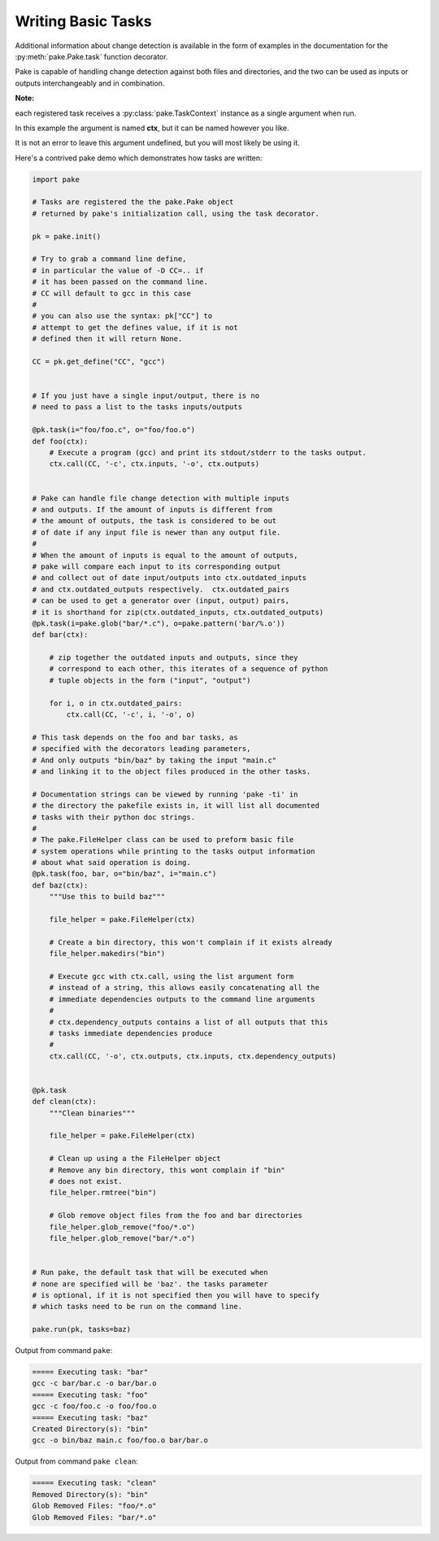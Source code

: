 Writing Basic Tasks
===================

Additional information about change detection is available in the form of examples in
the documentation for the :py:meth:`pake.Pake.task` function decorator.

Pake is capable of handling change detection against both files and directories, and the two can be used
as inputs or outputs interchangeably and in combination.


**Note:**

each registered task receives a :py:class:`pake.TaskContext` instance as a single argument when run.

In this example the argument is named **ctx**, but it can be named however you like.

It is not an error to leave this argument undefined, but you will most likely be using it.

Here's a contrived pake demo which demonstrates how tasks are written:

.. code-block:: python

    import pake

    # Tasks are registered the the pake.Pake object
    # returned by pake's initialization call, using the task decorator.

    pk = pake.init()

    # Try to grab a command line define,
    # in particular the value of -D CC=.. if
    # it has been passed on the command line.
    # CC will default to gcc in this case
    #
    # you can also use the syntax: pk["CC"] to
    # attempt to get the defines value, if it is not
    # defined then it will return None.

    CC = pk.get_define("CC", "gcc")


    # If you just have a single input/output, there is no
    # need to pass a list to the tasks inputs/outputs

    @pk.task(i="foo/foo.c", o="foo/foo.o")
    def foo(ctx):
        # Execute a program (gcc) and print its stdout/stderr to the tasks output.
        ctx.call(CC, '-c', ctx.inputs, '-o', ctx.outputs)


    # Pake can handle file change detection with multiple inputs
    # and outputs. If the amount of inputs is different from
    # the amount of outputs, the task is considered to be out
    # of date if any input file is newer than any output file.
    #
    # When the amount of inputs is equal to the amount of outputs,
    # pake will compare each input to its corresponding output
    # and collect out of date input/outputs into ctx.outdated_inputs
    # and ctx.outdated_outputs respectively.  ctx.outdated_pairs
    # can be used to get a generator over (input, output) pairs,
    # it is shorthand for zip(ctx.outdated_inputs, ctx.outdated_outputs)
    @pk.task(i=pake.glob("bar/*.c"), o=pake.pattern('bar/%.o'))
    def bar(ctx):

        # zip together the outdated inputs and outputs, since they
        # correspond to each other, this iterates of a sequence of python
        # tuple objects in the form ("input", "output")

        for i, o in ctx.outdated_pairs:
            ctx.call(CC, '-c', i, '-o', o)

    # This task depends on the foo and bar tasks, as
    # specified with the decorators leading parameters,
    # And only outputs "bin/baz" by taking the input "main.c"
    # and linking it to the object files produced in the other tasks.

    # Documentation strings can be viewed by running 'pake -ti' in
    # the directory the pakefile exists in, it will list all documented
    # tasks with their python doc strings.
    #
    # The pake.FileHelper class can be used to preform basic file
    # system operations while printing to the tasks output information
    # about what said operation is doing.
    @pk.task(foo, bar, o="bin/baz", i="main.c")
    def baz(ctx):
        """Use this to build baz"""

        file_helper = pake.FileHelper(ctx)

        # Create a bin directory, this won't complain if it exists already
        file_helper.makedirs("bin")

        # Execute gcc with ctx.call, using the list argument form
        # instead of a string, this allows easily concatenating all the
        # immediate dependencies outputs to the command line arguments
        #
        # ctx.dependency_outputs contains a list of all outputs that this
        # tasks immediate dependencies produce
        #
        ctx.call(CC, '-o', ctx.outputs, ctx.inputs, ctx.dependency_outputs)


    @pk.task
    def clean(ctx):
        """Clean binaries"""

        file_helper = pake.FileHelper(ctx)

        # Clean up using a the FileHelper object
        # Remove any bin directory, this wont complain if "bin"
        # does not exist.
        file_helper.rmtree("bin")

        # Glob remove object files from the foo and bar directories
        file_helper.glob_remove("foo/*.o")
        file_helper.glob_remove("bar/*.o")


    # Run pake, the default task that will be executed when
    # none are specified will be 'baz'. the tasks parameter
    # is optional, if it is not specified then you will have to specify
    # which tasks need to be run on the command line.

    pake.run(pk, tasks=baz)


Output from command ``pake``:

.. code-block:: bash

    ===== Executing task: "bar"
    gcc -c bar/bar.c -o bar/bar.o
    ===== Executing task: "foo"
    gcc -c foo/foo.c -o foo/foo.o
    ===== Executing task: "baz"
    Created Directory(s): "bin"
    gcc -o bin/baz main.c foo/foo.o bar/bar.o


Output from command ``pake clean``:

.. code-block:: bash

    ===== Executing task: "clean"
    Removed Directory(s): "bin"
    Glob Removed Files: "foo/*.o"
    Glob Removed Files: "bar/*.o"

